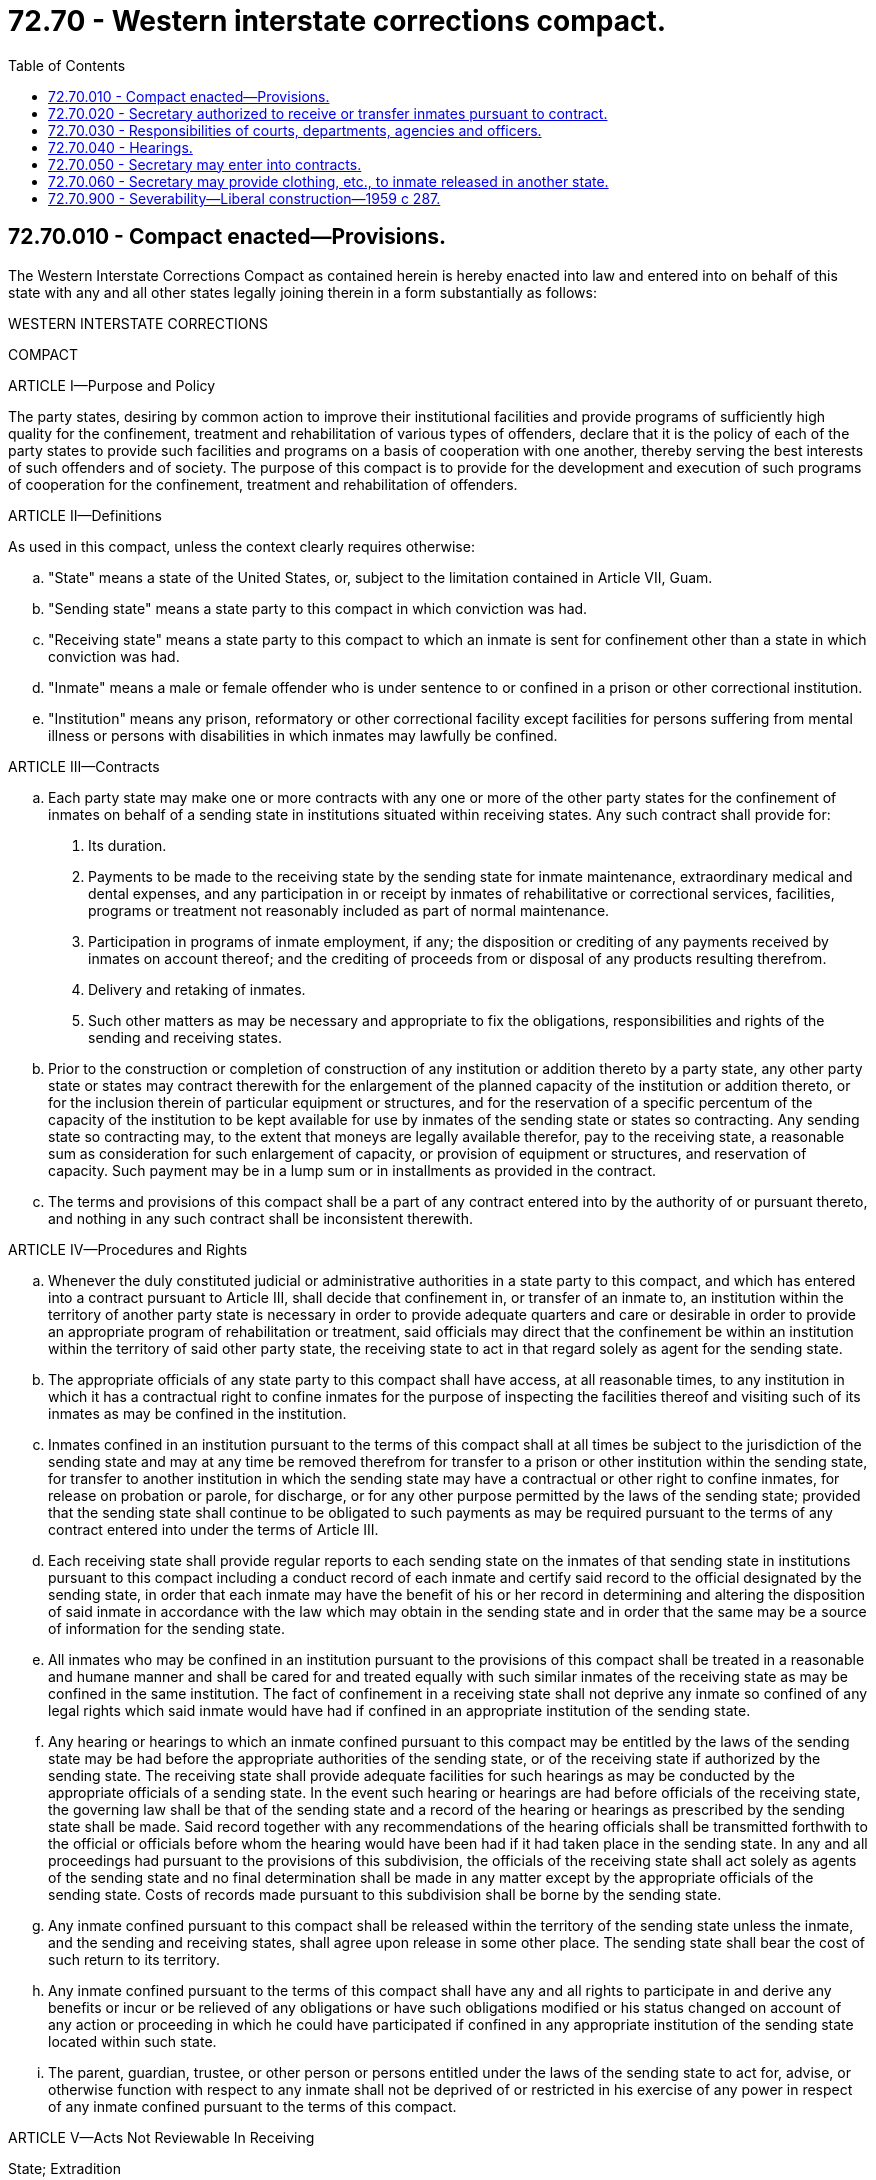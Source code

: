 = 72.70 - Western interstate corrections compact.
:toc:

== 72.70.010 - Compact enacted—Provisions.
The Western Interstate Corrections Compact as contained herein is hereby enacted into law and entered into on behalf of this state with any and all other states legally joining therein in a form substantially as follows:

WESTERN INTERSTATE CORRECTIONS

COMPACT

ARTICLE I—Purpose and Policy

The party states, desiring by common action to improve their institutional facilities and provide programs of sufficiently high quality for the confinement, treatment and rehabilitation of various types of offenders, declare that it is the policy of each of the party states to provide such facilities and programs on a basis of cooperation with one another, thereby serving the best interests of such offenders and of society. The purpose of this compact is to provide for the development and execution of such programs of cooperation for the confinement, treatment and rehabilitation of offenders.

ARTICLE II—Definitions

As used in this compact, unless the context clearly requires otherwise:

.. "State" means a state of the United States, or, subject to the limitation contained in Article VII, Guam.

.. "Sending state" means a state party to this compact in which conviction was had.

.. "Receiving state" means a state party to this compact to which an inmate is sent for confinement other than a state in which conviction was had.

.. "Inmate" means a male or female offender who is under sentence to or confined in a prison or other correctional institution.

.. "Institution" means any prison, reformatory or other correctional facility except facilities for persons suffering from mental illness or persons with disabilities in which inmates may lawfully be confined.

ARTICLE III—Contracts

.. Each party state may make one or more contracts with any one or more of the other party states for the confinement of inmates on behalf of a sending state in institutions situated within receiving states. Any such contract shall provide for:

1. Its duration.

2. Payments to be made to the receiving state by the sending state for inmate maintenance, extraordinary medical and dental expenses, and any participation in or receipt by inmates of rehabilitative or correctional services, facilities, programs or treatment not reasonably included as part of normal maintenance.

3. Participation in programs of inmate employment, if any; the disposition or crediting of any payments received by inmates on account thereof; and the crediting of proceeds from or disposal of any products resulting therefrom.

4. Delivery and retaking of inmates.

5. Such other matters as may be necessary and appropriate to fix the obligations, responsibilities and rights of the sending and receiving states.

.. Prior to the construction or completion of construction of any institution or addition thereto by a party state, any other party state or states may contract therewith for the enlargement of the planned capacity of the institution or addition thereto, or for the inclusion therein of particular equipment or structures, and for the reservation of a specific percentum of the capacity of the institution to be kept available for use by inmates of the sending state or states so contracting. Any sending state so contracting may, to the extent that moneys are legally available therefor, pay to the receiving state, a reasonable sum as consideration for such enlargement of capacity, or provision of equipment or structures, and reservation of capacity. Such payment may be in a lump sum or in installments as provided in the contract.

.. The terms and provisions of this compact shall be a part of any contract entered into by the authority of or pursuant thereto, and nothing in any such contract shall be inconsistent therewith.

ARTICLE IV—Procedures and Rights

.. Whenever the duly constituted judicial or administrative authorities in a state party to this compact, and which has entered into a contract pursuant to Article III, shall decide that confinement in, or transfer of an inmate to, an institution within the territory of another party state is necessary in order to provide adequate quarters and care or desirable in order to provide an appropriate program of rehabilitation or treatment, said officials may direct that the confinement be within an institution within the territory of said other party state, the receiving state to act in that regard solely as agent for the sending state.

.. The appropriate officials of any state party to this compact shall have access, at all reasonable times, to any institution in which it has a contractual right to confine inmates for the purpose of inspecting the facilities thereof and visiting such of its inmates as may be confined in the institution.

.. Inmates confined in an institution pursuant to the terms of this compact shall at all times be subject to the jurisdiction of the sending state and may at any time be removed therefrom for transfer to a prison or other institution within the sending state, for transfer to another institution in which the sending state may have a contractual or other right to confine inmates, for release on probation or parole, for discharge, or for any other purpose permitted by the laws of the sending state; provided that the sending state shall continue to be obligated to such payments as may be required pursuant to the terms of any contract entered into under the terms of Article III.

.. Each receiving state shall provide regular reports to each sending state on the inmates of that sending state in institutions pursuant to this compact including a conduct record of each inmate and certify said record to the official designated by the sending state, in order that each inmate may have the benefit of his or her record in determining and altering the disposition of said inmate in accordance with the law which may obtain in the sending state and in order that the same may be a source of information for the sending state.

.. All inmates who may be confined in an institution pursuant to the provisions of this compact shall be treated in a reasonable and humane manner and shall be cared for and treated equally with such similar inmates of the receiving state as may be confined in the same institution. The fact of confinement in a receiving state shall not deprive any inmate so confined of any legal rights which said inmate would have had if confined in an appropriate institution of the sending state.

.. Any hearing or hearings to which an inmate confined pursuant to this compact may be entitled by the laws of the sending state may be had before the appropriate authorities of the sending state, or of the receiving state if authorized by the sending state. The receiving state shall provide adequate facilities for such hearings as may be conducted by the appropriate officials of a sending state. In the event such hearing or hearings are had before officials of the receiving state, the governing law shall be that of the sending state and a record of the hearing or hearings as prescribed by the sending state shall be made. Said record together with any recommendations of the hearing officials shall be transmitted forthwith to the official or officials before whom the hearing would have been had if it had taken place in the sending state. In any and all proceedings had pursuant to the provisions of this subdivision, the officials of the receiving state shall act solely as agents of the sending state and no final determination shall be made in any matter except by the appropriate officials of the sending state. Costs of records made pursuant to this subdivision shall be borne by the sending state.

.. Any inmate confined pursuant to this compact shall be released within the territory of the sending state unless the inmate, and the sending and receiving states, shall agree upon release in some other place. The sending state shall bear the cost of such return to its territory.

.. Any inmate confined pursuant to the terms of this compact shall have any and all rights to participate in and derive any benefits or incur or be relieved of any obligations or have such obligations modified or his status changed on account of any action or proceeding in which he could have participated if confined in any appropriate institution of the sending state located within such state.

.. The parent, guardian, trustee, or other person or persons entitled under the laws of the sending state to act for, advise, or otherwise function with respect to any inmate shall not be deprived of or restricted in his exercise of any power in respect of any inmate confined pursuant to the terms of this compact.

ARTICLE V—Acts Not Reviewable In Receiving

State; Extradition

.. Any decision of the sending state in respect of any matter over which it retains jurisdiction pursuant to this compact shall be conclusive upon and not reviewable within the receiving state, but if at the time the sending state seeks to remove an inmate from an institution in the receiving state there is pending against the inmate within such state any criminal charge or if the inmate is suspected of having committed within such state a criminal offense, the inmate shall not be returned without the consent of the receiving state until discharged from prosecution or other form of proceeding, imprisonment or detention for such offense. The duly accredited officers of the sending state shall be permitted to transport inmates pursuant to this compact through any and all states party to this compact without interference.

.. An inmate who escapes from an institution in which he is confined pursuant to this compact shall be deemed a fugitive from the sending state and from the state in which the institution is situated. In the case of an escape to a jurisdiction other than the sending or receiving state, the responsibility for institution of extradition proceedings shall be that of the sending state, but nothing contained herein shall be construed to prevent or affect the activities of officers and agencies of any jurisdiction directed toward the apprehension and return of an escapee.

ARTICLE VI—Federal Aid

Any state party to this compact may accept federal aid for use in connection with an institution or program, the use of which is or may be affected by this compact or any contract pursuant thereto and any inmate in a receiving state pursuant to this compact may participate in any such federally aided program or activity for which the sending and receiving states have made contractual provision; provided that if such program or activity is not part of the customary correctional regimen the express consent of the appropriate official of the sending state shall be required therefor.

ARTICLE VII—Entry Into Force

This compact shall enter into force and become effective and binding upon the states so acting when it has been enacted into law by any two contiguous states from among the states of Alaska, Arizona, California, Colorado, Hawaii, Idaho, Montana, Nebraska, Nevada, New Mexico, Oregon, Utah, Washington and Wyoming. For the purposes of this article, Alaska and Hawaii shall be deemed contiguous to each other; to any and all of the states of California, Oregon and Washington; and to Guam. Thereafter, this compact shall enter into force and become effective and binding as to any other of said states, or any other state contiguous to at least one party state upon similar action by such state. Guam may become party to this compact by taking action similar to that provided for joinder by any other eligible party state and upon the consent of Congress to such joinder. For the purposes of this article, Guam shall be deemed contiguous to Alaska, Hawaii, California, Oregon and Washington.

ARTICLE VIII—Withdrawal and Termination

This compact shall continue in force and remain binding upon a party state until it shall have enacted a statute repealing the same and providing for the sending of formal written notice of withdrawal from the compact to the appropriate officials of all other party states. An actual withdrawal shall not take effect until two years after the notices provided in said statute have been sent. Such withdrawal shall not relieve the withdrawing state from its obligations assumed hereunder prior to the effective date of withdrawal. Before the effective date of withdrawal, a withdrawing state shall remove to its territory, at its own expense, such inmates as it may have confined pursuant to the provisions of this compact.

ARTICLE IX—Other Arrangements Unaffected

Nothing contained in this compact shall be construed to abrogate or impair any agreement or other arrangement which a party state may have with a non-party state for the confinement, rehabilitation or treatment of inmates nor to repeal any other laws of a party state authorizing the making of cooperative institutional arrangements.

ARTICLE X—Construction and Severability

The provisions of this compact shall be liberally construed and shall be severable. If any phrase, clause, sentence or provision of this compact is declared to be contrary to the constitution of any participating state or of the United States or the applicability thereof to any government, agency, person or circumstance is held invalid, the validity of the remainder of this compact and the applicability thereof to any government, agency, person or circumstance shall not be affected thereby. If this compact shall be held contrary to the constitution of any state participating therein, the compact shall remain in full force and effect as to the remaining states and in full force and effect as to the state affected as to all severable matters.

[ http://lawfilesext.leg.wa.gov/biennium/2019-20/Pdf/Bills/Session%20Laws/House/2390.SL.pdf?cite=2020%20c%20274%20§%2058[2020 c 274 § 58]; http://leg.wa.gov/CodeReviser/documents/sessionlaw/1977ex1c80.pdf?cite=1977%20ex.s.%20c%2080%20§%2069[1977 ex.s. c 80 § 69]; http://leg.wa.gov/CodeReviser/documents/sessionlaw/1959c287.pdf?cite=1959%20c%20287%20§%201[1959 c 287 § 1]; ]

== 72.70.020 - Secretary authorized to receive or transfer inmates pursuant to contract.
The secretary of corrections is authorized to receive or transfer an inmate as defined in Article II(d) of the Western Interstate Corrections Compact to any institution as defined in Article II(e) of the Western Interstate Corrections Compact within this state or without this state, if this state has entered into a contract or contracts for the confinement of inmates in such institutions pursuant to Article III of the Western Interstate Corrections Compact.

[ http://leg.wa.gov/CodeReviser/documents/sessionlaw/1981c136.pdf?cite=1981%20c%20136%20§%20118[1981 c 136 § 118]; http://leg.wa.gov/CodeReviser/documents/sessionlaw/1979c141.pdf?cite=1979%20c%20141%20§%20290[1979 c 141 § 290]; http://leg.wa.gov/CodeReviser/documents/sessionlaw/1959c287.pdf?cite=1959%20c%20287%20§%202[1959 c 287 § 2]; ]

== 72.70.030 - Responsibilities of courts, departments, agencies and officers.
The courts, departments, agencies and officers of this state and its subdivisions shall enforce this compact and shall do all things appropriate to the effectuation of its purposes and intent which may be within their respective jurisdictions including but not limited to the making and submission of such reports as are required by the compact.

[ http://leg.wa.gov/CodeReviser/documents/sessionlaw/1959c287.pdf?cite=1959%20c%20287%20§%203[1959 c 287 § 3]; ]

== 72.70.040 - Hearings.
The secretary and members of the *board of prison terms and paroles are hereby authorized and directed to hold such hearings as may be requested by any other party state pursuant to Article IV(f) of the Western Interstate Corrections Compact. Additionally, the secretary and members of the *board of prison terms and paroles may hold out-of-state hearings in connection with the case of any inmate of this state confined in an institution of another state party to the Western Interstate Corrections Compact.

[ http://leg.wa.gov/CodeReviser/documents/sessionlaw/1979c141.pdf?cite=1979%20c%20141%20§%20291[1979 c 141 § 291]; http://leg.wa.gov/CodeReviser/documents/sessionlaw/1959c287.pdf?cite=1959%20c%20287%20§%204[1959 c 287 § 4]; ]

== 72.70.050 - Secretary may enter into contracts.
The secretary of corrections is hereby empowered to enter into such contracts on behalf of this state as may be appropriate to implement the participation of this state in the Western Interstate Corrections Compact pursuant to Article III thereof. No such contract shall be of any force or effect until approved by the attorney general.

[ http://leg.wa.gov/CodeReviser/documents/sessionlaw/1981c136.pdf?cite=1981%20c%20136%20§%20119[1981 c 136 § 119]; http://leg.wa.gov/CodeReviser/documents/sessionlaw/1979c141.pdf?cite=1979%20c%20141%20§%20292[1979 c 141 § 292]; http://leg.wa.gov/CodeReviser/documents/sessionlaw/1959c287.pdf?cite=1959%20c%20287%20§%205[1959 c 287 § 5]; ]

== 72.70.060 - Secretary may provide clothing, etc., to inmate released in another state.
If any agreement between this state and any other state party to the Western Interstate Corrections Compact enables the release of an inmate of this state confined in an institution of another state to be released in such other state in accordance with Article IV(g) of this compact, then the secretary is authorized to provide clothing, transportation and funds to such inmate in accordance with the provisions of chapter 72.02 RCW.

[ http://leg.wa.gov/CodeReviser/documents/sessionlaw/1983c3.pdf?cite=1983%20c%203%20§%20186[1983 c 3 § 186]; http://leg.wa.gov/CodeReviser/documents/sessionlaw/1979c141.pdf?cite=1979%20c%20141%20§%20293[1979 c 141 § 293]; http://leg.wa.gov/CodeReviser/documents/sessionlaw/1959c287.pdf?cite=1959%20c%20287%20§%206[1959 c 287 § 6]; ]

== 72.70.900 - Severability—Liberal construction—1959 c 287.
The provisions of this act shall be severable and if any phrase, clause, sentence, or provision of this act is declared to be unconstitutional or the applicability thereof to any state, agency, person or circumstance is held invalid, the constitutionality of this act and the applicability thereof to any other state, agency, person or circumstance shall, with respect to all severable matters, not be affected thereby. It is the legislative intent that the provisions of this act be reasonably and liberally construed.

[ http://leg.wa.gov/CodeReviser/documents/sessionlaw/1959c287.pdf?cite=1959%20c%20287%20§%207[1959 c 287 § 7]; ]

